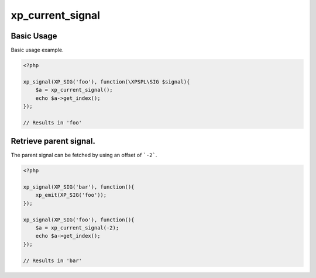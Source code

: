 .. /current_signal.php generated using docpx v1.0.0 on 02/28/14 07:47pm


xp_current_signal
*****************


.. function:: xp_current_signal([$offset = false])


    Retrieve the current signal in execution.

    :param integer: If a positive offset is given it will return from
                          the top of the signal stack, if negative it will
                          return from the bottom (current) of the stack.

    :rtype: object \\XPSPL\\SIG


Basic Usage
###########

Basic usage example.

.. code-block:: php

    <?php

    xp_signal(XP_SIG('foo'), function(\XPSPL\SIG $signal){
        $a = xp_current_signal();
        echo $a->get_index();
    });

    // Results in 'foo'

Retrieve parent signal.
#######################

The parent signal can be fetched by using an offset of ```-2```.

.. code-block:: php

    <?php

    xp_signal(XP_SIG('bar'), function(){
        xp_emit(XP_SIG('foo'));
    });

    xp_signal(XP_SIG('foo'), function(){
        $a = xp_current_signal(-2);
        echo $a->get_index();
    });

    // Results in 'bar'





